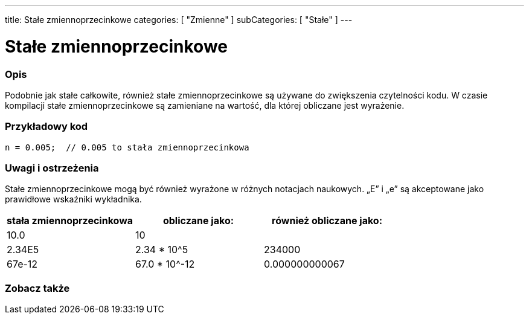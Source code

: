 ---
title: Stałe zmiennoprzecinkowe
categories: [ "Zmienne" ]
subCategories: [ "Stałe" ]
---





= Stałe zmiennoprzecinkowe


// POCZĄTEK SEKCJI OPISOWEJ
[#overview]
--

[float]
=== Opis
Podobnie jak stałe całkowite, również stałe zmiennoprzecinkowe są używane do zwiększenia czytelności kodu. W czasie kompilacji stałe zmiennoprzecinkowe są zamieniane na wartość, dla której obliczane jest wyrażenie.
[%hardbreaks]

--
// KONIEC SEKCJI OPISOWEJ



// POCZĄTEK SEKCJI JAK UŻYWAĆ
[#howtouse]
--

[float]
=== Przykładowy kod

[source,arduino]
----
n = 0.005;  // 0.005 to stała zmiennoprzecinkowa
----
[%hardbreaks]

[float]
=== Uwagi i ostrzeżenia
Stałe zmiennoprzecinkowe mogą być również wyrażone w różnych notacjach naukowych. „E” i „e” są akceptowane jako prawidłowe wskaźniki wykładnika.
[%hardbreaks]

|===
|stała zmiennoprzecinkowa |obliczane jako: |również obliczane jako:

|10.0
|10
|

|2.34E5
|2.34 * 10^5
|234000

|67e-12
|67.0 * 10^-12
|0.000000000067

|===
[%hardbreaks]

--
// KONIEC SEKCJI JAK UŻYWAĆ




// POCZĄTEK SEKCJI ZOBACZ TAKŻE
[#see_also]
--

[float]
=== Zobacz także

[role="language"]

--
// KONIEC SEKCJI ZOBACZ TAKŻE
